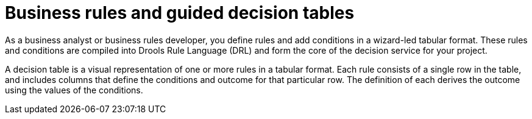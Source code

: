 [id='business_rules_tables_intro']
= Business rules and guided decision tables

As a business analyst or business rules developer, you define rules and add conditions in a wizard-led tabular format. These rules and conditions are compiled into Drools Rule Language (DRL) and form the core of the decision service for your project.

A decision table is a visual representation of one or more rules in a tabular format. Each rule consists of a single row in the table, and includes columns that define the conditions and outcome for that particular row.  The definition of each derives the outcome using the values of the conditions.
